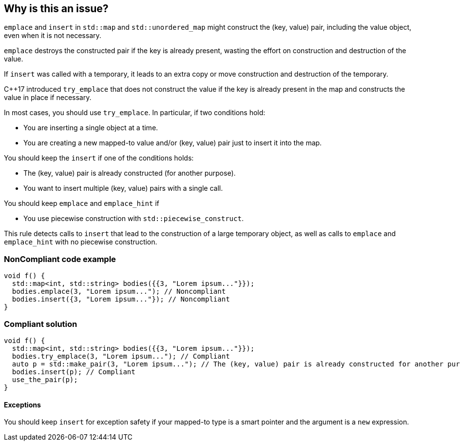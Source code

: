 == Why is this an issue?

``++emplace++`` and ``++insert++`` in ``++std::map++`` and ``++std::unordered_map++`` might construct the (key, value) pair, including the value object, even when it is not necessary.

``++emplace++`` destroys the constructed pair if the key is already present, wasting the effort on construction and destruction of the value.

If ``++insert++`` was called with a temporary, it leads to an extra copy or move construction and destruction of the temporary.


{cpp}17 introduced ``++try_emplace++`` that does not construct the value if the key is already present in the map and constructs the value in place if necessary.


In most cases, you should use ``++try_emplace++``. In particular, if two conditions hold:

* You are inserting a single object at a time.
* You are creating a new mapped-to value and/or (key, value) pair just to insert it into the map.

You should keep the ``++insert++`` if one of the conditions holds:

* The (key, value) pair is already constructed (for another purpose).
* You want to insert multiple (key, value) pairs with a single call.

You should keep ``++emplace++`` and ``++emplace_hint++`` if

* You use piecewise construction with ``++std::piecewise_construct++``.

This rule detects calls to ``++insert++`` that lead to the construction of a large temporary object, as well as calls to ``++emplace++`` and ``++emplace_hint++`` with no piecewise construction.


=== NonCompliant code example

[source,cpp]
----
void f() {
  std::map<int, std::string> bodies({{3, "Lorem ipsum..."}});
  bodies.emplace(3, "Lorem ipsum..."); // Noncompliant
  bodies.insert({3, "Lorem ipsum..."}); // Noncompliant
}
----


=== Compliant solution

[source,cpp]
----
void f() {
  std::map<int, std::string> bodies({{3, "Lorem ipsum..."}});
  bodies.try_emplace(3, "Lorem ipsum..."); // Compliant
  auto p = std::make_pair(3, "Lorem ipsum..."); // The (key, value) pair is already constructed for another purpose
  bodies.insert(p); // Compliant
  use_the_pair(p);
}
----


==== Exceptions

You should keep ``++insert++`` for exception safety if your mapped-to type is a smart pointer and the argument is a ``++new++`` expression.

